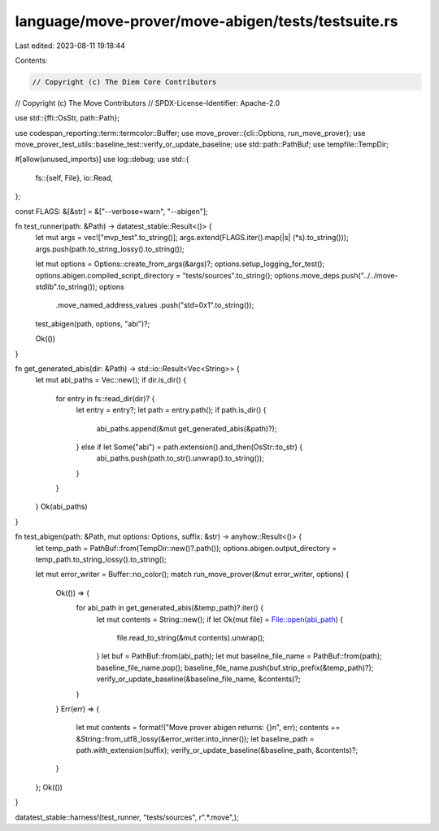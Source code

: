 language/move-prover/move-abigen/tests/testsuite.rs
===================================================

Last edited: 2023-08-11 19:18:44

Contents:

.. code-block:: rs

    // Copyright (c) The Diem Core Contributors
// Copyright (c) The Move Contributors
// SPDX-License-Identifier: Apache-2.0

use std::{ffi::OsStr, path::Path};

use codespan_reporting::term::termcolor::Buffer;
use move_prover::{cli::Options, run_move_prover};
use move_prover_test_utils::baseline_test::verify_or_update_baseline;
use std::path::PathBuf;
use tempfile::TempDir;

#[allow(unused_imports)]
use log::debug;
use std::{
    fs::{self, File},
    io::Read,
};

const FLAGS: &[&str] = &["--verbose=warn", "--abigen"];

fn test_runner(path: &Path) -> datatest_stable::Result<()> {
    let mut args = vec!["mvp_test".to_string()];
    args.extend(FLAGS.iter().map(|s| (*s).to_string()));
    args.push(path.to_string_lossy().to_string());

    let mut options = Options::create_from_args(&args)?;
    options.setup_logging_for_test();
    options.abigen.compiled_script_directory = "tests/sources".to_string();
    options.move_deps.push("../../move-stdlib".to_string());
    options
        .move_named_address_values
        .push("std=0x1".to_string());

    test_abigen(path, options, "abi")?;

    Ok(())
}

fn get_generated_abis(dir: &Path) -> std::io::Result<Vec<String>> {
    let mut abi_paths = Vec::new();
    if dir.is_dir() {
        for entry in fs::read_dir(dir)? {
            let entry = entry?;
            let path = entry.path();
            if path.is_dir() {
                abi_paths.append(&mut get_generated_abis(&path)?);
            } else if let Some("abi") = path.extension().and_then(OsStr::to_str) {
                abi_paths.push(path.to_str().unwrap().to_string());
            }
        }
    }
    Ok(abi_paths)
}

fn test_abigen(path: &Path, mut options: Options, suffix: &str) -> anyhow::Result<()> {
    let temp_path = PathBuf::from(TempDir::new()?.path());
    options.abigen.output_directory = temp_path.to_string_lossy().to_string();

    let mut error_writer = Buffer::no_color();
    match run_move_prover(&mut error_writer, options) {
        Ok(()) => {
            for abi_path in get_generated_abis(&temp_path)?.iter() {
                let mut contents = String::new();
                if let Ok(mut file) = File::open(abi_path) {
                    file.read_to_string(&mut contents).unwrap();
                }
                let buf = PathBuf::from(abi_path);
                let mut baseline_file_name = PathBuf::from(path);
                baseline_file_name.pop();
                baseline_file_name.push(buf.strip_prefix(&temp_path)?);
                verify_or_update_baseline(&baseline_file_name, &contents)?;
            }
        }
        Err(err) => {
            let mut contents = format!("Move prover abigen returns: {}\n", err);
            contents += &String::from_utf8_lossy(&error_writer.into_inner());
            let baseline_path = path.with_extension(suffix);
            verify_or_update_baseline(&baseline_path, &contents)?;
        }
    };
    Ok(())
}

datatest_stable::harness!(test_runner, "tests/sources", r".*\.move",);


